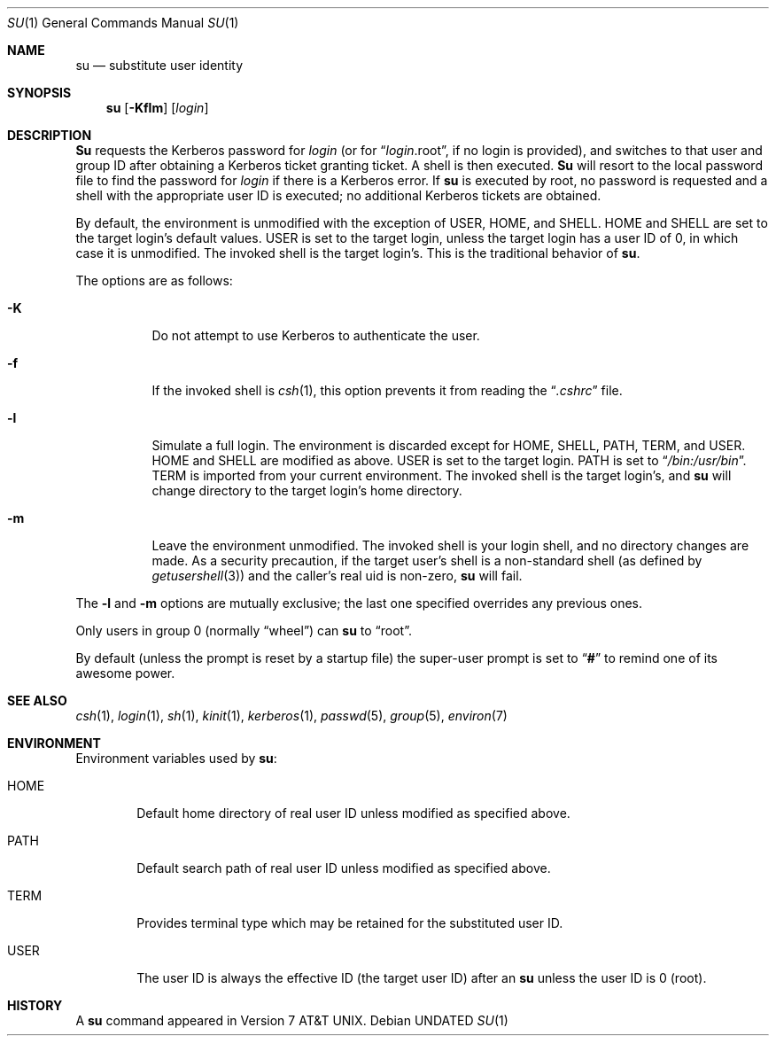 .\" Copyright (c) 1988, 1990, 1993, 1994
.\"	The Regents of the University of California.  All rights reserved.
.\"
.\" %sccs.include.redist.roff%
.\"
.\"	@(#)su.1	8.2 (Berkeley) %G%
.\"
.Dd 
.Dt SU 1
.Os
.Sh NAME
.Nm su
.Nd substitute user identity
.Sh SYNOPSIS
.Nm su
.Op Fl Kflm
.Op Ar login
.Sh DESCRIPTION
.Nm Su
requests the Kerberos password for
.Ar login
(or for
.Dq Ar login Ns .root ,
if no login is provided), and switches to
that user and group ID after obtaining a Kerberos ticket granting ticket.
A shell is then executed.
.Nm Su
will resort to the local password file to find the password for
.Ar login
if there is a Kerberos error.
If
.Nm su
is executed by root, no password is requested and a shell
with the appropriate user ID is executed; no additional Kerberos tickets
are obtained.
.Pp
By default, the environment is unmodified with the exception of
.Ev USER ,
.Ev HOME ,
and
.Ev SHELL .
.Ev HOME
and
.Ev SHELL
are set to the target login's default values.
.Ev USER
is set to the target login, unless the target login has a user ID of 0,
in which case it is unmodified.
The invoked shell is the target login's.
This is the traditional behavior of
.Nm su .
.Pp
The options are as follows:
.Bl -tag -width Ds
.It Fl K
Do not attempt to use Kerberos to authenticate the user.
.It Fl f
If the invoked shell is
.Xr csh 1 ,
this option prevents it from reading the
.Dq Pa .cshrc
file.
.It Fl l
Simulate a full login.
The environment is discarded except for
.Ev HOME ,
.Ev SHELL ,
.Ev PATH ,
.Ev TERM ,
and
.Ev USER .
.Ev HOME
and
.Ev SHELL
are modified as above.
.Ev USER
is set to the target login.
.Ev PATH
is set to
.Dq Pa /bin:/usr/bin .
.Ev TERM
is imported from your current environment.
The invoked shell is the target login's, and
.Nm su
will change directory to the target login's home directory.
.It Fl m
Leave the environment unmodified.
The invoked shell is your login shell, and no directory changes are made.
As a security precaution, if the target user's shell is a non-standard
shell (as defined by
.Xr getusershell 3 )
and the caller's real uid is
non-zero,
.Nm su
will fail.
.El
.Pp
The
.Fl l
and
.Fl m
options are mutually exclusive; the last one specified
overrides any previous ones.
.Pp
Only users in group 0 (normally
.Dq wheel )
can
.Nm su
to
.Dq root .
.Pp
By default (unless the prompt is reset by a startup file) the super-user
prompt is set to
.Dq Sy \&#
to remind one of its awesome power.
.Sh SEE ALSO
.Xr csh 1 ,
.Xr login 1 ,
.Xr sh 1 ,
.Xr kinit 1 ,
.Xr kerberos 1 ,
.Xr passwd 5 ,
.Xr group 5 ,
.Xr environ 7
.Sh ENVIRONMENT
Environment variables used by
.Nm su :
.Bl -tag -width HOME
.It Ev HOME
Default home directory of real user ID unless modified as
specified above.
.It Ev PATH
Default search path of real user ID unless modified as specified above.
.It Ev TERM
Provides terminal type which may be retained for the substituted
user ID.
.It Ev USER
The user ID is always the effective ID (the target user ID) after an
.Nm su
unless the user ID is 0 (root).
.El
.Sh HISTORY
A
.Nm
command appeared in
.At v7 .
